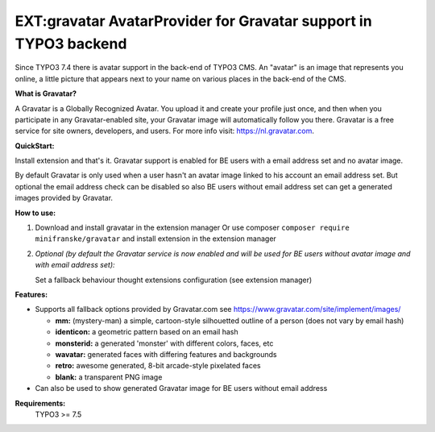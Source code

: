 =================================================================
EXT:gravatar AvatarProvider for Gravatar support in TYPO3 backend
=================================================================

Since TYPO3 7.4 there is avatar support in the back-end of TYPO3 CMS. An "avatar" is an image that represents you
online, a little picture that appears next to your name on various places in the back-end of the CMS.


**What is Gravatar?**

A Gravatar is a Globally Recognized Avatar. You upload it and create your profile just once, and then when you participate in any Gravatar-enabled site, your Gravatar image will automatically follow you there.
Gravatar is a free service for site owners, developers, and users. For more info visit: https://nl.gravatar.com.


**QuickStart:**

Install extension and that's it. Gravatar support is enabled for BE users with a email address set and no avatar image.

By default Gravatar is only used when a user hasn't an avatar image linked to his account an email address set.
But optional the email address check can be disabled so also BE users without email address set can get a
generated images provided by Gravatar.


**How to use:**

1. Download and install gravatar in the extension manager
   Or use composer ``composer require minifranske/gravatar`` and install extension in the extension manager

2. *Optional (by default the Gravatar service is now enabled and will be used for BE users without avatar image and with email address set):*

   Set a fallback behaviour thought extensions configuration (see extension manager)


**Features:**

- Supports all fallback options provided by Gravatar.com see https://www.gravatar.com/site/implement/images/

  - **mm:** (mystery-man) a simple, cartoon-style silhouetted outline of a person (does not vary by email hash)
  - **identicon:** a geometric pattern based on an email hash
  - **monsterid:** a generated 'monster' with different colors, faces, etc
  - **wavatar:** generated faces with differing features and backgrounds
  - **retro:** awesome generated, 8-bit arcade-style pixelated faces
  - **blank:** a transparent PNG image

- Can also be used to show generated Gravatar image for BE users without email address


**Requirements:**
    TYPO3 >= 7.5
